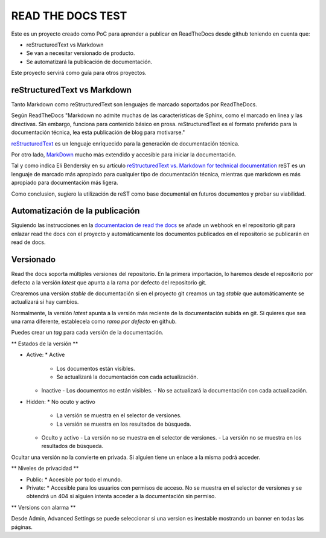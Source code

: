 READ THE DOCS TEST
==================

Este es un proyecto creado como PoC para aprender a publicar en ReadTheDocs desde github teniendo en cuenta que:

* reStructuredText vs Markdown
* Se van a necesitar versionado de producto.
* Se automatizará la publicación de documentación.

Este proyecto servirá como guía para otros proyectos.

reStructuredText vs Markdown
----------------------------

Tanto Markdown como reStructuredText son lenguajes de marcado soportados por ReadTheDocs.

Según ReadTheDocs "Markdown no admite muchas de las características de Sphinx, como el marcado en línea y las directivas. Sin embargo, funciona para contenido básico en prosa. reStructuredText es el formato preferido para la documentación técnica, lea esta publicación de blog para motivarse."

`reStructuredText <https://www.sphinx-doc.org/en/master/usage/restructuredtext/basics.html>`_ es un lenguaje enriquecido para la generación de documentación técnica.

Por otro lado, `MarkDown <https://daringfireball.net/projects/markdown/syntax>`_ mucho más extendido y accesible para iniciar la documentación.

Tal y como indica Eli Bendersky en su artículo `reStructuredText vs. Markdown for technical documentation <https://eli.thegreenplace.net/2017/restructuredtext-vs-markdown-for-technical-documentation/>`_ reST es un lenguaje de marcado más apropiado para cualquier tipo de documentación técnica, mientras que markdown es más apropiado para documentación más ligera.

Como conclusion, sugiero la utilización de reST como base documental en futuros documentos y probar su viabilidad.

Automatización de la publicación
--------------------------------

Siguiendo las instrucciones en la `documentacion de read the docs <https://docs.readthedocs.io/en/stable/webhooks.html>`_ se añade un webhook en el repositorio git para enlazar read the docs con el proyecto y automáticamente los documentos publicados en el repositorio se publicarán en read de docs.

Versionado
----------

Read the docs soporta múltiples versiones del repositorio. En la primera importación, lo haremos desde el repositorio por defecto a la versión `latest` que apunta a la rama por defecto del repositorio git.

Crearemos una versión `stable` de documentación si en el proyecto git creamos un tag `stable` que automáticamente se actualizará si hay cambios.

Normalmente, la versión `latest` apunta a la versión más reciente de la documentación subida en git. Si quieres que sea una rama diferente, establecela como `rama por defecto` en github.

Puedes crear un *tag* para cada versión de la documentación.

** Estados de la versión **

* Active:
  * Active
    - Los documentos están visibles.
    - Se actualizará la documentación con cada actualización.
  * Inactive
    - Los documentos no están visibles.
    - No se actualizará la documentación con cada actualización.

* Hidden:
  * No ocuto y activo
    - La versión se muestra en el selector de versiones.
    - La versión se muestra en los resultados de búsqueda.
  * Oculto y activo
    - La versión no se muestra en el selector de versiones.
    - La versión no se muestra en los resultados de búsqueda.

Ocultar una versión no la convierte en privada. Si alguien tiene un enlace a la misma podrá acceder.

** Niveles de privacidad **

* Public:
  * Accesible por todo el mundo.
* Private:
  * Accesible para los usuarios con permisos de acceso. No se muestra en el selector de versiones y se obtendrá un 404 si alguien intenta acceder a la documentación sin permiso.

** Versions con alarma **

Desde Admin, Advanced Settings se puede seleccionar si una version es inestable mostrando un banner en todas las páginas.

